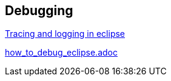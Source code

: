 == Debugging 

link:tracing_logging.adoc[Tracing and logging in eclipse]

link:how_to_debug_eclipse.adoc[]
